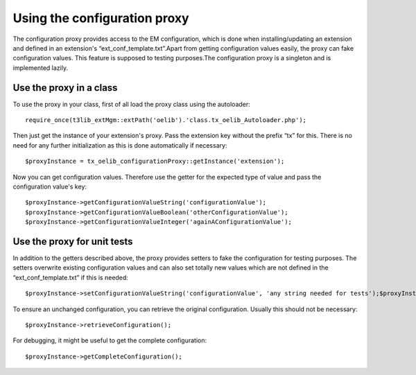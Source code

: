 ﻿

.. ==================================================
.. FOR YOUR INFORMATION
.. --------------------------------------------------
.. -*- coding: utf-8 -*- with BOM.

.. ==================================================
.. DEFINE SOME TEXTROLES
.. --------------------------------------------------
.. role::   underline
.. role::   typoscript(code)
.. role::   ts(typoscript)
   :class:  typoscript
.. role::   php(code)


Using the configuration proxy
^^^^^^^^^^^^^^^^^^^^^^^^^^^^^

The configuration proxy provides access to the EM configuration, which
is done when installing/updating an extension and defined in an
extension's “ext\_conf\_template.txt”.Apart from getting configuration
values easily, the proxy can fake configuration values. This feature
is supposed to testing purposes.The configuration proxy is a singleton
and is implemented lazily.


Use the proxy in a class
""""""""""""""""""""""""

To use the proxy in your class, first of all load the proxy class
using the autoloader:

::

   require_once(t3lib_extMgm::extPath('oelib').'class.tx_oelib_Autoloader.php');

Then just get the instance of your extension's proxy. Pass the
extension key without the prefix “tx” for this. There is no need for
any further initialization as this is done automatically if necessary:

::

   $proxyInstance = tx_oelib_configurationProxy::getInstance('extension');

Now you can get configuration values. Therefore use the getter for the
expected type of value and pass the configuration value's key:

::

   $proxyInstance->getConfigurationValueString('configurationValue');
   $proxyInstance->getConfigurationValueBoolean('otherConfigurationValue');
   $proxyInstance->getConfigurationValueInteger('againAConfigurationValue');


Use the proxy for unit tests
""""""""""""""""""""""""""""

In addition to the getters described above, the proxy provides setters
to fake the configuration for testing purposes. The setters overwrite
existing configuration values and can also set totally new values
which are not defined in the “ext\_conf\_template.txt” if this is
needed:

::

   $proxyInstance->setConfigurationValueString('configurationValue', 'any string needed for tests');$proxyInstance->setConfigurationValueBoolean('newValue', true);

To ensure an unchanged configuration, you can retrieve the original
configuration. Usually this should not be necessary:

::

   $proxyInstance->retrieveConfiguration();

For debugging, it might be useful to get the complete configuration:

::

   $proxyInstance->getCompleteConfiguration();

